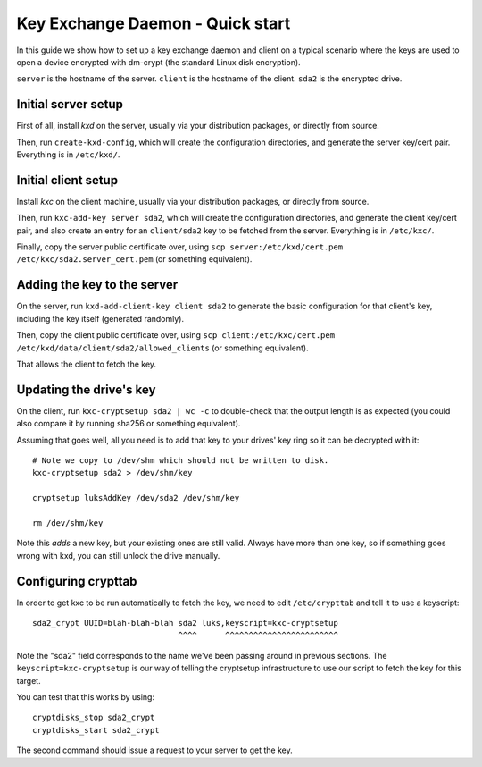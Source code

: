 
===================================
 Key Exchange Daemon - Quick start
===================================

In this guide we show how to set up a key exchange daemon and client
on a typical scenario where the keys are used to open a device encrypted with
dm-crypt (the standard Linux disk encryption).

``server`` is the hostname of the server.
``client`` is the hostname of the client.
``sda2`` is the encrypted drive.


Initial server setup
====================

First of all, install *kxd* on the server, usually via your distribution
packages, or directly from source.

Then, run ``create-kxd-config``, which will create the configuration
directories, and generate the server key/cert pair. Everything is in
``/etc/kxd/``.


Initial client setup
====================

Install *kxc* on the client machine, usually via your distribution packages,
or directly from source.


Then, run ``kxc-add-key server sda2``, which will create the configuration
directories, and generate the client key/cert pair, and also create an entry
for an ``client/sda2`` key to be fetched from the server.
Everything is in ``/etc/kxc/``.

Finally, copy the server public certificate over, using
``scp server:/etc/kxd/cert.pem /etc/kxc/sda2.server_cert.pem`` (or something
equivalent).


Adding the key to the server
============================

On the server, run ``kxd-add-client-key client sda2`` to generate the basic
configuration for that client's key, including the key itself (generated
randomly).

Then, copy the client public certificate over, using
``scp client:/etc/kxc/cert.pem /etc/kxd/data/client/sda2/allowed_clients``
(or something equivalent).

That allows the client to fetch the key.


Updating the drive's key
========================

On the client, run ``kxc-cryptsetup sda2 | wc -c`` to double-check that the
output length is as expected (you could also compare it by running sha256 or
something equivalent).

Assuming that goes well, all you need is to add that key to your drives' key
ring so it can be decrypted with it::

  # Note we copy to /dev/shm which should not be written to disk.
  kxc-cryptsetup sda2 > /dev/shm/key

  cryptsetup luksAddKey /dev/sda2 /dev/shm/key

  rm /dev/shm/key

Note this *adds* a new key, but your existing ones are still valid. Always
have more than one key, so if something goes wrong with kxd, you can still
unlock the drive manually.


Configuring crypttab
====================

In order to get kxc to be run automatically to fetch the key, we need to edit
``/etc/crypttab`` and tell it to use a keyscript::

  sda2_crypt UUID=blah-blah-blah sda2 luks,keyscript=kxc-cryptsetup
                                 ^^^^      ^^^^^^^^^^^^^^^^^^^^^^^^

Note the "sda2" field corresponds to the name we've been passing around in
previous sections. The ``keyscript=kxc-cryptsetup`` is our way of telling the
cryptsetup infrastructure to use our script to fetch the key for this target.


You can test that this works by using::

  cryptdisks_stop sda2_crypt
  cryptdisks_start sda2_crypt

The second command should issue a request to your server to get the key.
